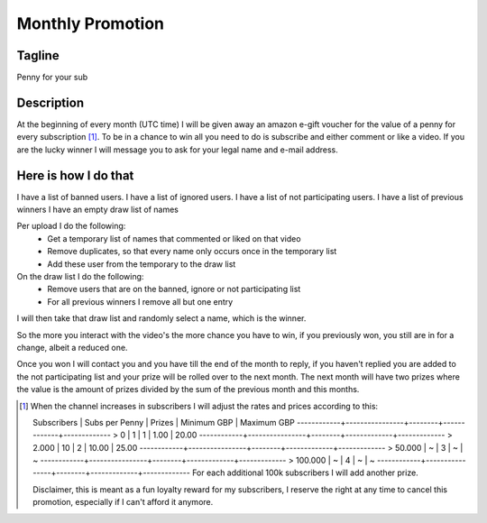 =================
Monthly Promotion
=================

Tagline
-------
Penny for your sub

Description
-----------
At the beginning of every month (UTC time) I will be given away an amazon e-gift 
voucher for the value of a penny for every subscription [1]_.
To be in a chance to win all you need to do is subscribe and either comment or
like a video. If you are the lucky winner I will message you to ask for your
legal name and e-mail address.

Here is how I do that
---------------------
I have a list of banned users.
I have a list of ignored users.
I have a list of not participating users.
I have a list of previous winners 
I have an empty draw list of names

Per upload I do the following:
 - Get a temporary list of names that commented or liked on that video
 - Remove duplicates, so that every name only occurs once in the temporary list
 - Add these user from the temporary to the draw list
 
On the draw list I do the following:
 - Remove users that are on the banned, ignore or not participating list
 - For all previous winners I remove all but one entry

I will then take that draw list and randomly select a name, which is the winner.

So the more you interact with the video's the more chance you have to win, 
if you previously won, you still are in for a change, albeit a reduced one. 

Once you won I will contact you and you have till the end of the month to reply, 
if you haven't replied you are added to the not participating list and your 
prize will be rolled over to the next month. The next month will have two prizes
where the value is the amount of prizes divided by the sum of the previous month
and this months. 

.. [1] When the channel increases in subscribers I will adjust the rates and 
   prices according to this:

   Subscribers | Subs per Penny | Prizes | Minimum GBP | Maximum GBP
   ------------+----------------+--------+-------------+-------------
   >         0 |   1            | 1      |        1.00 |        20.00
   ------------+----------------+--------+-------------+-------------            
   >     2.000 |  10            | 2      |       10.00 |        25.00
   ------------+----------------+--------+-------------+-------------            
   >    50.000 |   ~            | 3      |           ~ |            ~
   ------------+----------------+--------+-------------+-------------            
   >   100.000 |   ~            | 4      |           ~ |            ~
   ------------+----------------+--------+-------------+-------------            
   For each additional 100k subscribers I will add another prize.
   
   Disclaimer, this is meant as a fun loyalty reward for my subscribers, I 
   reserve the right at any time to cancel this promotion, especially if I can't
   afford it anymore.   